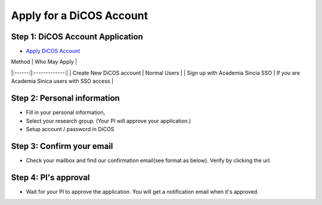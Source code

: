 Apply for a DiCOS Account
==========================

Step 1: DiCOS Account Application
^^^^^^^^^^^^^^^^^^^^^^^^^^^^^^^^^^^

* `Apply DiCOS Account <http://canew.twgrid.org/ApplyAccount/ApplyAccount.php>`_

.. image:: image/dicos_apply_account_main.jpg

| Method | Who May Apply |
|:------:|:-------------:|
| Create New DiCOS account | Normal Users |
| Sign up with Academia Sincia SSO | If you are Academia Sinica users with SSO access |

Step 2: Personal information
^^^^^^^^^^^^^^^^^^^^^^^^^^^^^^^^^^^

* Fill in your personal information,
* Select your research group. (Your PI will approve your application.)
* Setup account / password in DiCOS

.. image:: image/dicos_apply_account.png

Step 3: Confirm your email
^^^^^^^^^^^^^^^^^^^^^^^^^^^^^^^^^^^

* Check your mailbox and find our confirmation email(see format as below). Verify by clicking the url.

.. image:: image/dicos_confirm_email.jpg

Step 4: PI's approval
^^^^^^^^^^^^^^^^^^^^^^^^^^^^^^^^^^^

* Wait for your PI to approve the application. You will get a notification email when it's approved.
